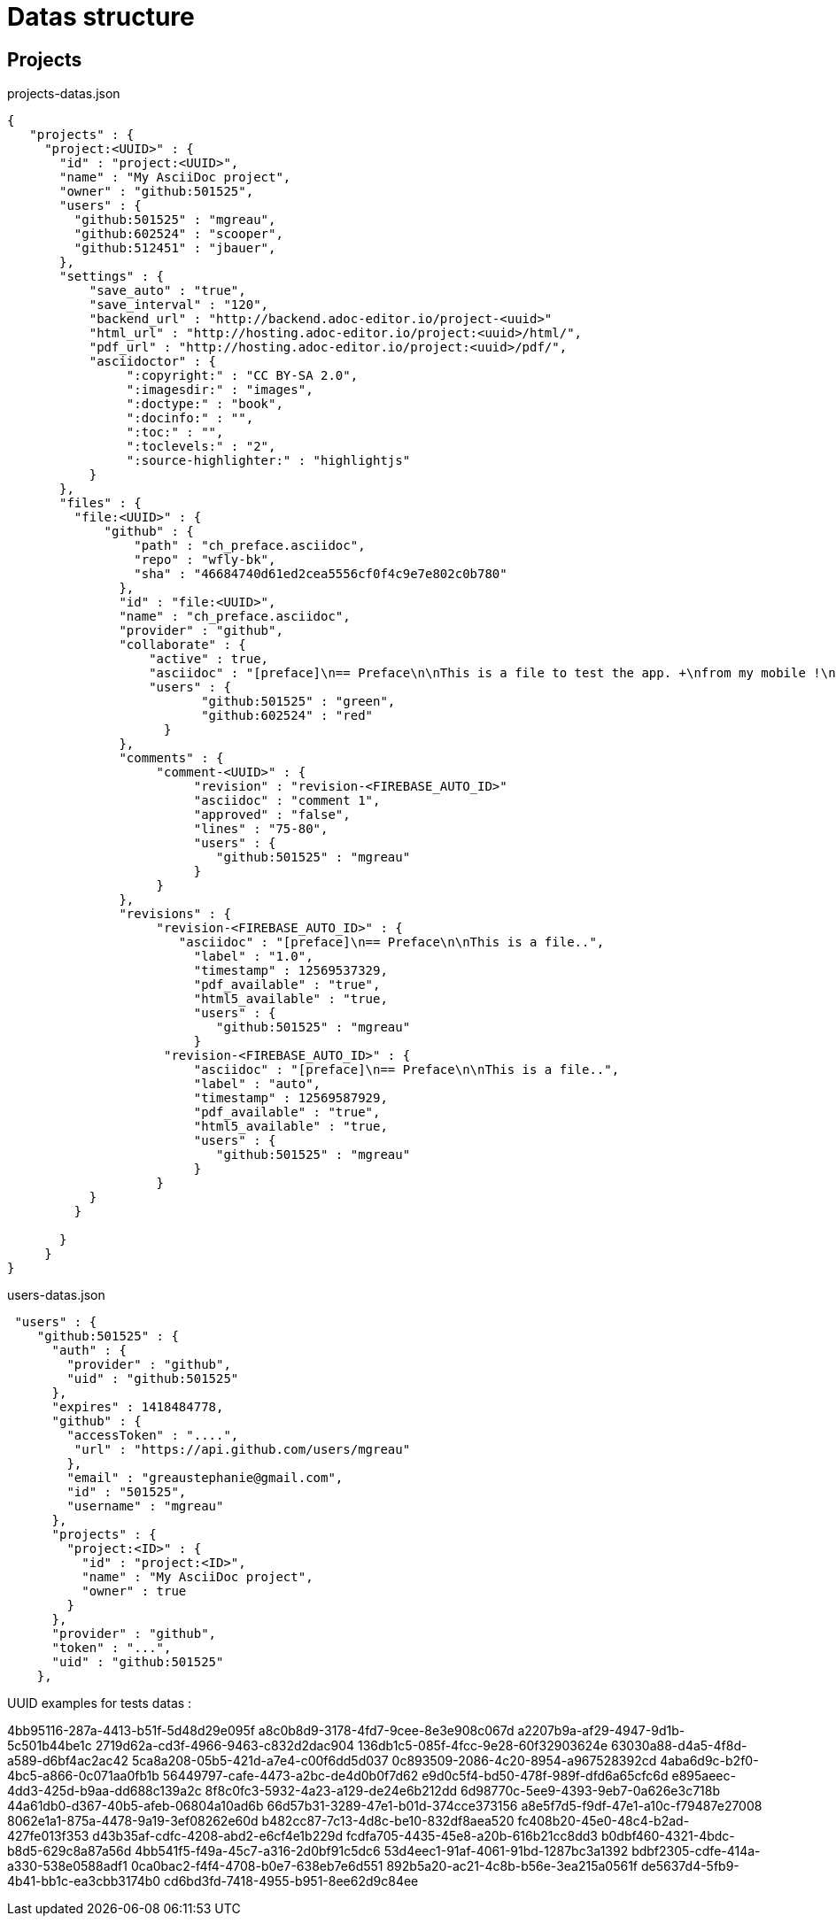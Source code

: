 = Datas structure
:source-highlighter: coderay


== Projects

[source,json]
.projects-datas.json
----
{
   "projects" : {
     "project:<UUID>" : {
       "id" : "project:<UUID>",
       "name" : "My AsciiDoc project",
       "owner" : "github:501525",
       "users" : {
         "github:501525" : "mgreau",
         "github:602524" : "scooper",
         "github:512451" : "jbauer",
       },
       "settings" : {
           "save_auto" : "true",
           "save_interval" : "120",
           "backend_url" : "http://backend.adoc-editor.io/project-<uuid>"
           "html_url" : "http://hosting.adoc-editor.io/project:<uuid>/html/",
           "pdf_url" : "http://hosting.adoc-editor.io/project:<uuid>/pdf/",
           "asciidoctor" : {
                ":copyright:" : "CC BY-SA 2.0",
                ":imagesdir:" : "images",
                ":doctype:" : "book",
                ":docinfo:" : "",
                ":toc:" : "",
                ":toclevels:" : "2",
                ":source-highlighter:" : "highlightjs"
           }
       },
       "files" : {
         "file:<UUID>" : {
             "github" : {
                 "path" : "ch_preface.asciidoc",
                 "repo" : "wfly-bk",
                 "sha" : "46684740d61ed2cea5556cf0f4c9e7e802c0b780"
               },
               "id" : "file:<UUID>",
               "name" : "ch_preface.asciidoc",
               "provider" : "github",
               "collaborate" : {
                   "active" : true,
                   "asciidoc" : "[preface]\n== Preface\n\nThis is a file to test the app. +\nfrom my mobile !\n\n=== Title 3\n\nOk commit ?\n\nTests backend listener\n\n\n\nq",
                   "users" : {
                          "github:501525" : "green",
                          "github:602524" : "red"
                     }
               },
               "comments" : {
                    "comment-<UUID>" : {
                         "revision" : "revision-<FIREBASE_AUTO_ID>"
                         "asciidoc" : "comment 1",
                         "approved" : "false",
                         "lines" : "75-80",
                         "users" : {
                            "github:501525" : "mgreau"
                         }
                    }
               },
               "revisions" : {
                    "revision-<FIREBASE_AUTO_ID>" : {
                       "asciidoc" : "[preface]\n== Preface\n\nThis is a file..",
                         "label" : "1.0",
                         "timestamp" : 12569537329,
                         "pdf_available" : "true",
                         "html5_available" : "true,
                         "users" : {
                            "github:501525" : "mgreau"
                         }
                     "revision-<FIREBASE_AUTO_ID>" : {
                         "asciidoc" : "[preface]\n== Preface\n\nThis is a file..",
                         "label" : "auto",
                         "timestamp" : 12569587929,
                         "pdf_available" : "true",
                         "html5_available" : "true,
                         "users" : {
                            "github:501525" : "mgreau"
                         }
                    }
           }
         }

       }
     }
}
----


[source,json]
.users-datas.json
----
 "users" : {
    "github:501525" : {
      "auth" : {
        "provider" : "github",
        "uid" : "github:501525"
      },
      "expires" : 1418484778,
      "github" : {
        "accessToken" : "....",
         "url" : "https://api.github.com/users/mgreau"
        },
        "email" : "greaustephanie@gmail.com",
        "id" : "501525",
        "username" : "mgreau"
      },
      "projects" : {
        "project:<ID>" : {
          "id" : "project:<ID>",
          "name" : "My AsciiDoc project",
          "owner" : true
        }
      },
      "provider" : "github",
      "token" : "...",
      "uid" : "github:501525"
    },
----

UUID examples for tests datas :

4bb95116-287a-4413-b51f-5d48d29e095f
a8c0b8d9-3178-4fd7-9cee-8e3e908c067d
a2207b9a-af29-4947-9d1b-5c501b44be1c
2719d62a-cd3f-4966-9463-c832d2dac904
136db1c5-085f-4fcc-9e28-60f32903624e
63030a88-d4a5-4f8d-a589-d6bf4ac2ac42
5ca8a208-05b5-421d-a7e4-c00f6dd5d037
0c893509-2086-4c20-8954-a967528392cd
4aba6d9c-b2f0-4bc5-a866-0c071aa0fb1b
56449797-cafe-4473-a2bc-de4d0b0f7d62
e9d0c5f4-bd50-478f-989f-dfd6a65cfc6d
e895aeec-4dd3-425d-b9aa-dd688c139a2c
8f8c0fc3-5932-4a23-a129-de24e6b212dd
6d98770c-5ee9-4393-9eb7-0a626e3c718b
44a61db0-d367-40b5-afeb-06804a10ad6b
66d57b31-3289-47e1-b01d-374cce373156
a8e5f7d5-f9df-47e1-a10c-f79487e27008
8062e1a1-875a-4478-9a19-3ef08262e60d
b482cc87-7c13-4d8c-be10-832df8aea520
fc408b20-45e0-48c4-b2ad-427fe013f353
d43b35af-cdfc-4208-abd2-e6cf4e1b229d
fcdfa705-4435-45e8-a20b-616b21cc8dd3
b0dbf460-4321-4bdc-b8d5-629c8a87a56d
4bb541f5-f49a-45c7-a316-2d0bf91c5dc6
53d4eec1-91af-4061-91bd-1287bc3a1392
bdbf2305-cdfe-414a-a330-538e0588adf1
0ca0bac2-f4f4-4708-b0e7-638eb7e6d551
892b5a20-ac21-4c8b-b56e-3ea215a0561f
de5637d4-5fb9-4b41-bb1c-ea3cbb3174b0
cd6bd3fd-7418-4955-b951-8ee62d9c84ee